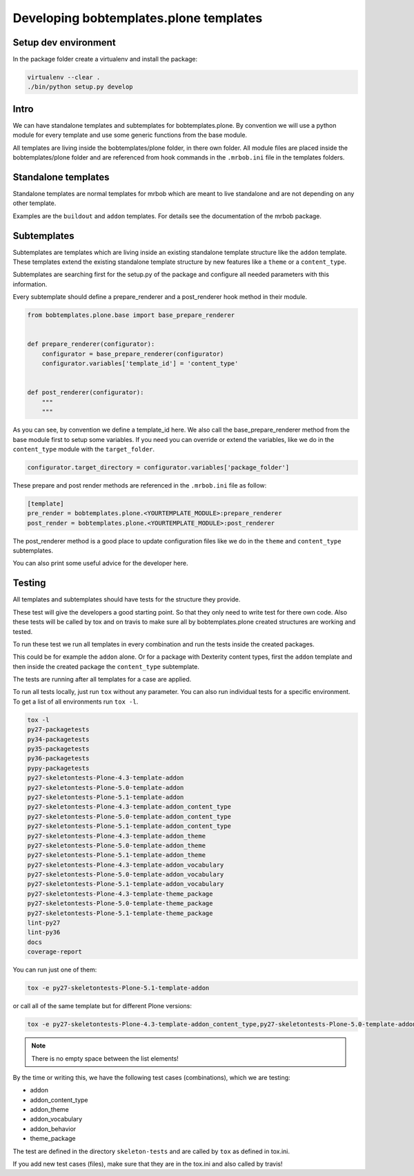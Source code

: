 =======================================
Developing bobtemplates.plone templates
=======================================

Setup dev environment
=====================

In the package folder create a virtualenv and install the package:

.. code-block:: console

   virtualenv --clear .
   ./bin/python setup.py develop


Intro
=====

We can have standalone templates and subtemplates for bobtemplates.plone.
By convention we will use a python module for every template and use some generic functions from the base module.

All templates are living inside the bobtemplates/plone folder, in there own folder.
All module files are placed inside the bobtemplates/plone folder and are referenced from hook commands in the ``.mrbob.ini`` file in the templates folders.


Standalone templates
=====================

Standalone templates are normal templates for mrbob which are meant to live standalone and are not depending on any other template.

Examples are the ``buildout`` and ``addon`` templates. For details see the documentation of the mrbob package.


Subtemplates
============

Subtemplates are templates which are living inside an existing standalone template structure like the ``addon`` template.
These templates extend the existing standalone template structure by new features like a ``theme`` or a ``content_type``.

Subtemplates are searching first for the setup.py of the package and configure all needed parameters with this information.

Every subtemplate should define a prepare_renderer and a post_renderer hook method in their module.

.. code-block:: python

   from bobtemplates.plone.base import base_prepare_renderer


   def prepare_renderer(configurator):
       configurator = base_prepare_renderer(configurator)
       configurator.variables['template_id'] = 'content_type'


   def post_renderer(configurator):
       """
       """

As you can see, by convention we define a template_id here. We also call the base_prepare_renderer method from the base module first to setup some variables.
If you need you can override or extend the variables, like we do in the ``content_type`` module with the ``target_folder``.

.. code-block:: python

   configurator.target_directory = configurator.variables['package_folder']

These prepare and post render methods are referenced in the ``.mrbob.ini`` file as follow:

.. code-block:: ini

   [template]
   pre_render = bobtemplates.plone.<YOURTEMPLATE_MODULE>:prepare_renderer
   post_render = bobtemplates.plone.<YOURTEMPLATE_MODULE>:post_renderer

The post_renderer method is a good place to update configuration files like we do in the ``theme`` and ``content_type`` subtemplates.

You can also print some useful advice for the developer here.


Testing
=======

All templates and subtemplates should have tests for the structure they provide.

These test will give the developers a good starting point. So that they only need to write test for there own code.
Also these tests will be called by tox and on travis to make sure all by bobtemplates.plone created structures are working and tested.

To run these test we run all templates in every combination and run the tests inside the created packages.

This could be for example the ``addon`` alone. Or for a package with Dexterity content types,
first the ``addon`` template and then inside the created package the ``content_type`` subtemplate.

The tests are running after all templates for a case are applied.

To run all tests locally, just run ``tox`` without any parameter.
You can also run individual tests for a specific environment. To get a list of all environments run ``tox -l``.

.. code-block:: console

   tox -l
   py27-packagetests
   py34-packagetests
   py35-packagetests
   py36-packagetests
   pypy-packagetests
   py27-skeletontests-Plone-4.3-template-addon
   py27-skeletontests-Plone-5.0-template-addon
   py27-skeletontests-Plone-5.1-template-addon
   py27-skeletontests-Plone-4.3-template-addon_content_type
   py27-skeletontests-Plone-5.0-template-addon_content_type
   py27-skeletontests-Plone-5.1-template-addon_content_type
   py27-skeletontests-Plone-4.3-template-addon_theme
   py27-skeletontests-Plone-5.0-template-addon_theme
   py27-skeletontests-Plone-5.1-template-addon_theme
   py27-skeletontests-Plone-4.3-template-addon_vocabulary
   py27-skeletontests-Plone-5.0-template-addon_vocabulary
   py27-skeletontests-Plone-5.1-template-addon_vocabulary
   py27-skeletontests-Plone-4.3-template-theme_package
   py27-skeletontests-Plone-5.0-template-theme_package
   py27-skeletontests-Plone-5.1-template-theme_package
   lint-py27
   lint-py36
   docs
   coverage-report

You can run just one of them:

.. code-block:: console

   tox -e py27-skeletontests-Plone-5.1-template-addon

or call all of the same template but for different Plone versions:

.. code-block:: console

   tox -e py27-skeletontests-Plone-4.3-template-addon_content_type,py27-skeletontests-Plone-5.0-template-addon_content_type,py27-skeletontests-Plone-5.1-template-addon_content_type

.. note::

   There is no empty space between the list elements!

By the time or writing this, we have the following test cases (combinations), which we are testing:

- addon
- addon_content_type
- addon_theme
- addon_vocabulary
- addon_behavior
- theme_package

The test are defined in the directory ``skeleton-tests`` and are called by ``tox`` as defined in tox.ini.

If you add new test cases (files), make sure that they are in the tox.ini and also called by travis!

